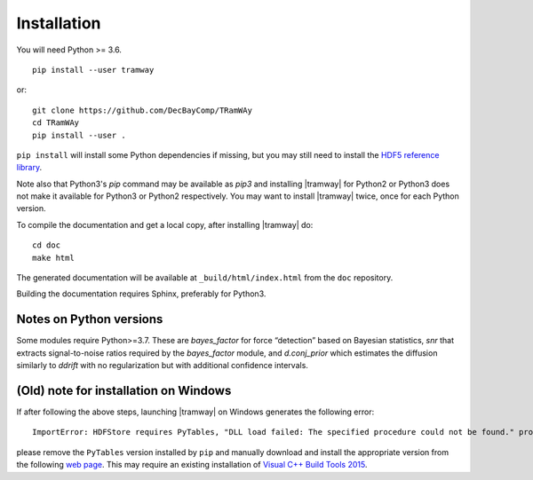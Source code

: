 .. _installation:

Installation
============

You will need Python >= 3.6.

::

	pip install --user tramway

or::

	git clone https://github.com/DecBayComp/TRamWAy
	cd TRamWAy
	pip install --user .


``pip install`` will install some Python dependencies if missing, but you may still need to install the `HDF5 reference library <https://support.hdfgroup.org/downloads/index.html>`_.

Note also that Python3's *pip* command may be available as *pip3* and installing |tramway| for Python2 or Python3 does not make it available for Python3 or Python2 respectively.
You may want to install |tramway| twice, once for each Python version.

To compile the documentation and get a local copy, after installing |tramway| do::

	cd doc
	make html

The generated documentation will be available at ``_build/html/index.html`` from the ``doc`` repository.

Building the documentation requires Sphinx, preferably for Python3.


Notes on Python versions
------------------------

Some modules require Python>=3.7.
These are *bayes_factor* for force “detection” based on Bayesian statistics, *snr* that extracts signal-to-noise ratios required by the *bayes_factor* module, and *d.conj_prior* which estimates the diffusion similarly to *ddrift* with no regularization but with additional confidence intervals.


(Old) note for installation on Windows
--------------------------------------

If after following the above steps, launching |tramway| on Windows generates the following error:

::

	ImportError: HDFStore requires PyTables, "DLL load failed: The specified procedure could not be found." problem importing

please remove the ``PyTables`` version installed by ``pip`` and manually download and install the appropriate version from the following `web page <https://www.lfd.uci.edu/~gohlke/pythonlibs/#pytables>`_. This may require an existing installation of `Visual C++ Build Tools 2015 <https://go.microsoft.com/fwlink/?LinkId=691126>`_.

